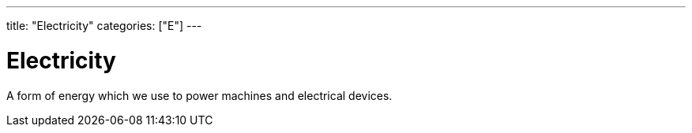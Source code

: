 ---
title: "Electricity"
categories: ["E"]
---

= Electricity

A form of energy which we use to power machines and electrical devices.
